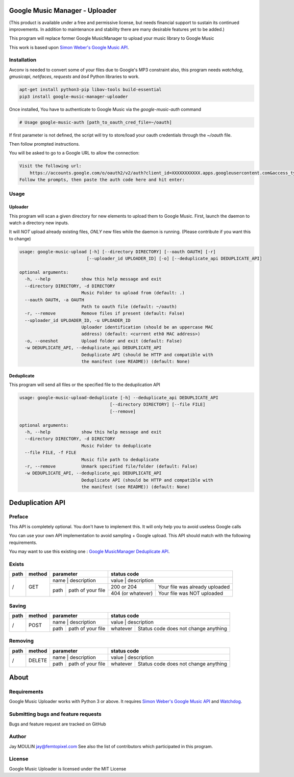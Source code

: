 .. image:: https://raw.githubusercontent.com/jaymoulin/google-music-manager-uploader/master/logo.png
    :alt: logo
    :target: http://github.com/jaymoulin/google-music-manager-uploader


===============================
Google Music Manager - Uploader
===============================


.. image:: https://img.shields.io/github/release/jaymoulin/google-music-manager-uploader.svg
    :alt: latest release
    :target: http://github.com/jaymoulin/google-music-manager-uploaded/releases
.. image:: https://img.shields.io/pypi/v/google-music-manager-uploader.svg
    :alt: PyPI version
    :target: https://pypi.org/project/google-music-manager-uploader/
.. image:: https://github.com/jaymoulin/jaymoulin.github.io/raw/master/ppl.png
    :alt: PayPal donation
    :target: https://www.paypal.me/jaymoulin
.. image:: https://www.buymeacoffee.com/assets/img/custom_images/orange_img.png
    :alt: Buy me a coffee
    :target: https://www.buymeacoffee.com/3Yu8ajd7W
.. image:: https://badgen.net/badge/become/a%20patron/F96854
    :alt: Become a Patron
    :target: https://patreon.com/jaymoulin

(This product is available under a free and permissive license, but needs financial support to sustain its continued improvements. In addition to maintenance and stability there are many desirable features yet to be added.)

This program will replace former Google MusicManager to upload your music library to Google Music

This work is based upon `Simon Weber's Google Music API <https://github.com/simon-weber/gmusicapi>`_.

Installation
------------

Avconv is needed to convert some of your files due to Google's MP3 constraint
also, this program needs `watchdog`, `gmusicapi`, `netifaces`, `requests` and `bs4` Python libraries to work.

.. code::

    apt-get install python3-pip libav-tools build-essential
    pip3 install google-music-manager-uploader


Once installed, You have to authenticate to Google Music via the `google-music-auth` command

.. code::

    # Usage google-music-auth [path_to_oauth_cred_file=~/oauth]


If first parameter is not defined, the script will try to store/load your oauth credentials through the `~/oauth` file.

Then follow prompted instructions.

You will be asked to go to a Google URL to allow the connection:

.. code::

    Visit the following url:
        https://accounts.google.com/o/oauth2/v2/auth?client_id=XXXXXXXXXXX.apps.googleusercontent.com&access_type=offline&scope=https%3A%2F%2Fwww.googleapis.com%2Fauth%2Fmusicmanager&response_type=code&redirect_uri=urn%3Aietf%3Awg%3Aoauth%3A2.0%3Aoob
    Follow the prompts, then paste the auth code here and hit enter:

Usage
-----

Uploader
~~~~~~~~

This program will scan a given directory for new elements to upload them to Google Music.
First, launch the daemon to watch a directory new inputs.

It will *NOT* upload already existing files, *ONLY* new files while the daemon is running. (Please contribute if you want this to change)

.. code::

    usage: google-music-upload [-h] [--directory DIRECTORY] [--oauth OAUTH] [-r]
                              [--uploader_id UPLOADER_ID] [-o] [--deduplicate_api DEDUPLICATE_API]

    optional arguments:
      -h, --help            show this help message and exit
      --directory DIRECTORY, -d DIRECTORY
                            Music Folder to upload from (default: .)
      --oauth OAUTH, -a OAUTH
                            Path to oauth file (default: ~/oauth)
      -r, --remove          Remove files if present (default: False)
      --uploader_id UPLOADER_ID, -u UPLOADER_ID
                            Uploader identification (should be an uppercase MAC
                            address) (default: <current eth0 MAC address>)
      -o, --oneshot         Upload folder and exit (default: False)
      -w DEDUPLICATE_API, --deduplicate_api DEDUPLICATE_API
                            Deduplicate API (should be HTTP and compatible with
                            the manifest (see README)) (default: None)

Deduplicate
~~~~~~~~~~~

This program will send all files or the specified file to the deduplication API

.. code::

    usage: google-music-upload-deduplicate [-h] --deduplicate_api DEDUPLICATE_API
                                       [--directory DIRECTORY] [--file FILE]
                                       [--remove]

    optional arguments:
      -h, --help            show this help message and exit
      --directory DIRECTORY, -d DIRECTORY
                            Music Folder to deduplicate
      --file FILE, -f FILE
                            Music file path to deduplicate
      -r, --remove          Unmark specified file/folder (default: False)
      -w DEDUPLICATE_API, --deduplicate_api DEDUPLICATE_API
                            Deduplicate API (should be HTTP and compatible with
                            the manifest (see README)) (default: None)

=================
Deduplication API
=================

Preface
-------

This API is completely optional. You don't have to implement this. It will only help you to avoid useless Google calls

You can use your own API implementation to avoid sampling + Google upload.
This API should match with the following requirements.

You may want to use this existing one : `Google MusicManager Deduplicate API <https://github.com/jaymoulin/google-musicmanager-dedup-api>`_.

Exists
------

+------+--------+--------------------------+----------------------------------------------------+
| path | method | parameter                | status code                                        |
+======+========+==========================+====================================================+
| /    | GET    | name | description       | value             | description                    |
|      |        +------+-------------------+-------------------+--------------------------------+
|      |        | path | path of your file | 200 or 204        | Your file was already uploaded |
|      |        |      |                   +-------------------+--------------------------------+
|      |        |      |                   | 404 (or whatever) | Your file was NOT uploaded     |
+------+--------+------+-------------------+-------------------+--------------------------------+

Saving
------

+------+--------+--------------------------+-------------------------------------------------+
| path | method | parameter                | status code                                     |
+======+========+==========================+=================================================+
| /    | POST   | name | description       | value    | description                          |
|      |        +------+-------------------+----------+--------------------------------------+
|      |        | path | path of your file | whatever | Status code does not change anything |
+------+--------+------+-------------------+----------+--------------------------------------+

Removing
--------

+------+--------+--------------------------+-------------------------------------------------+
| path | method | parameter                | status code                                     |
+======+========+==========================+=================================================+
| /    | DELETE | name | description       | value    | description                          |
|      |        +------+-------------------+----------+--------------------------------------+
|      |        | path | path of your file | whatever | Status code does not change anything |
+------+--------+------+-------------------+----------+--------------------------------------+

=====
About
=====

Requirements
------------

Google Music Uploader works with Python 3 or above.
It requires `Simon Weber's Google Music API <https://github.com/simon-weber/gmusicapi>`_ and `Watchdog <https://pypi.python.org/pypi/watchdog>`_.

Submitting bugs and feature requests
------------------------------------

Bugs and feature request are tracked on GitHub

Author
------

Jay MOULIN jay@femtopixel.com See also the list of contributors which participated in this program.

License
-------

Google Music Uploader is licensed under the MIT License
